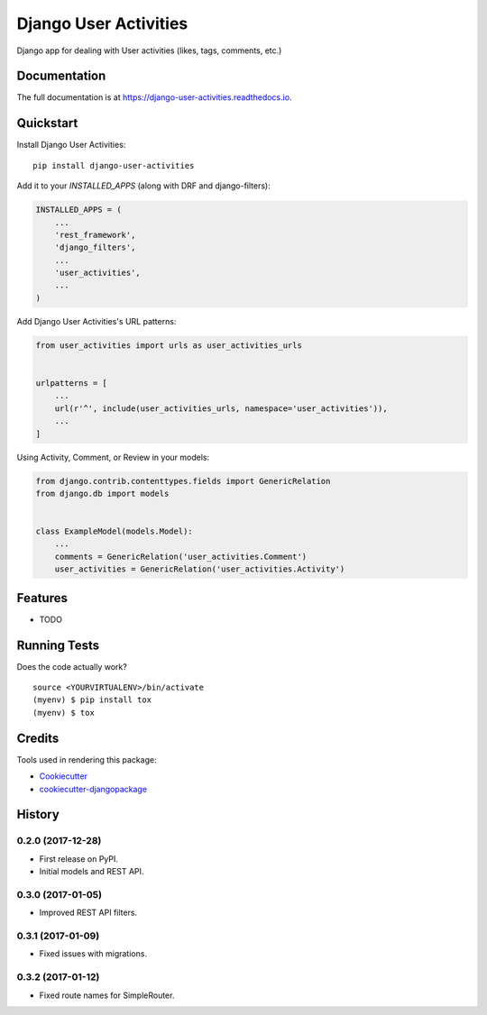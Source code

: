 =============================
Django User Activities
=============================

.. image:: https://badge.fury.io/py/django-user-activities.svg
    :target: https://badge.fury.io/py/django-user-activities

.. image:: https://travis-ci.org/chopdgd/django-user-activities.svg?branch=develop
    :target: https://travis-ci.org/chopdgd/django-user-activities

.. image:: https://codecov.io/gh/chopdgd/django-user-activities/branch/develop/graph/badge.svg
    :target: https://codecov.io/gh/chopdgd/django-user-activities

.. image:: https://pyup.io/repos/github/chopdgd/django-user-activities/shield.svg
    :target: https://pyup.io/repos/github/chopdgd/django-user-activities/
    :alt: Updates

.. image:: https://pyup.io/repos/github/chopdgd/django-user-activities/python-3-shield.svg
    :target: https://pyup.io/repos/github/chopdgd/django-user-activities/
    :alt: Python 3

Django app for dealing with User activities (likes, tags, comments, etc.)

Documentation
-------------

The full documentation is at https://django-user-activities.readthedocs.io.

Quickstart
----------

Install Django User Activities::

    pip install django-user-activities

Add it to your `INSTALLED_APPS` (along with DRF and django-filters):

.. code-block:: python

    INSTALLED_APPS = (
        ...
        'rest_framework',
        'django_filters',
        ...
        'user_activities',
        ...
    )

Add Django User Activities's URL patterns:

.. code-block:: python

    from user_activities import urls as user_activities_urls


    urlpatterns = [
        ...
        url(r'^', include(user_activities_urls, namespace='user_activities')),
        ...
    ]

Using Activity, Comment, or Review in your models:

.. code-block:: python

    from django.contrib.contenttypes.fields import GenericRelation
    from django.db import models


    class ExampleModel(models.Model):
        ...
        comments = GenericRelation('user_activities.Comment')
        user_activities = GenericRelation('user_activities.Activity')

Features
--------

* TODO

Running Tests
-------------

Does the code actually work?

::

    source <YOURVIRTUALENV>/bin/activate
    (myenv) $ pip install tox
    (myenv) $ tox

Credits
-------

Tools used in rendering this package:

*  Cookiecutter_
*  `cookiecutter-djangopackage`_

.. _Cookiecutter: https://github.com/audreyr/cookiecutter
.. _`cookiecutter-djangopackage`: https://github.com/pydanny/cookiecutter-djangopackage




History
-------

0.2.0 (2017-12-28)
++++++++++++++++++

* First release on PyPI.
* Initial models and REST API.

0.3.0 (2017-01-05)
++++++++++++++++++

* Improved REST API filters.

0.3.1 (2017-01-09)
++++++++++++++++++

* Fixed issues with migrations.

0.3.2 (2017-01-12)
++++++++++++++++++

* Fixed route names for SimpleRouter.


